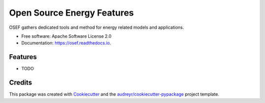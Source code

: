 ===========================
Open Source Energy Features
===========================


.. image:: https://img.shields.io/pypi/v/osef.svg
        :target: https://pypi.python.org/pypi/osef

.. image:: https://img.shields.io/travis/ppuertocrem/osef.svg
        :target: https://travis-ci.org/ppuertocrem/osef

.. image:: https://readthedocs.org/projects/osef/badge/?version=latest
        :target: https://osef.readthedocs.io/en/latest/?badge=latest
        :alt: Documentation Status




OSEF gathers dedicated tools and method for energy related models and applications.


* Free software: Apache Software License 2.0
* Documentation: https://osef.readthedocs.io.


Features
--------

* TODO

Credits
-------

This package was created with Cookiecutter_ and the `audreyr/cookiecutter-pypackage`_ project template.

.. _Cookiecutter: https://github.com/audreyr/cookiecutter
.. _`audreyr/cookiecutter-pypackage`: https://github.com/audreyr/cookiecutter-pypackage
